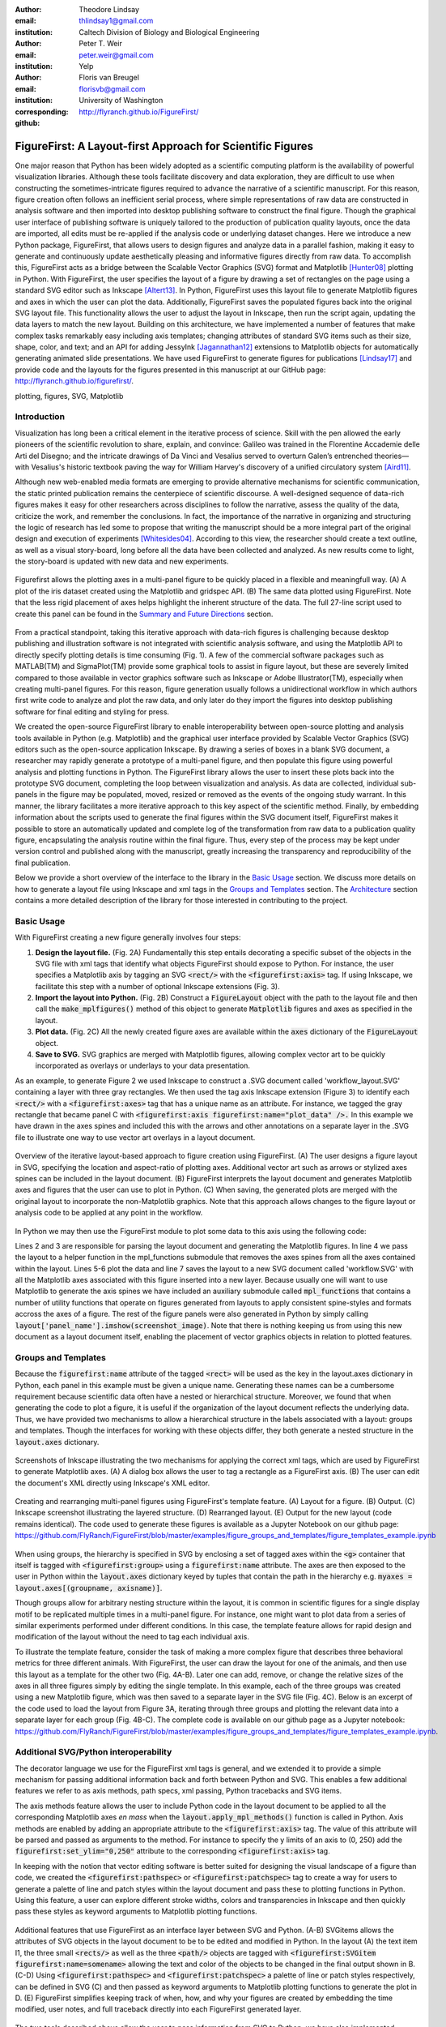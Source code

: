 :author: Theodore Lindsay
:email: thlindsay1@gmail.com
:institution: Caltech Division of Biology and Biological Engineering
:author: Peter T. Weir
:email: peter.weir@gmail.com
:institution: Yelp

:author: Floris van Breugel
:email: florisvb@gmail.com
:institution: University of Washington
:corresponding:

:github: http://flyranch.github.io/FigureFirst/

-----------------------------------------------------------
FigureFirst: A Layout-first Approach for Scientific Figures
-----------------------------------------------------------

.. class:: abstract

One major reason that Python has been widely adopted as a scientific computing platform is the availability of powerful visualization libraries. Although these tools facilitate discovery and data exploration, they are difficult to use when constructing the sometimes-intricate figures required to advance the narrative of a scientific manuscript. For this reason, figure creation often follows an inefficient serial process, where simple representations of raw data are constructed in analysis software and then imported into desktop publishing software to construct the final figure. Though the graphical user interface of publishing software is uniquely tailored to the production of publication quality layouts, once the data are imported, all edits must be re-applied if the analysis code or underlying dataset changes. 
Here we introduce a new Python package, FigureFirst, that allows users to design figures and analyze data in a parallel fashion, making it easy to generate and continuously update aesthetically pleasing and informative figures directly from raw data. To accomplish this, FigureFirst acts as a bridge between the Scalable Vector Graphics (SVG) format and Matplotlib [Hunter08]_ plotting in Python. 
With FigureFirst, the user specifies the layout of a figure by drawing a set of rectangles on the page using a standard SVG editor such as Inkscape [Altert13]_. In Python, FigureFirst uses this layout file to generate Matplotlib figures and axes in which the user can plot the data. Additionally, FigureFirst saves the populated figures back into the original SVG layout file. This functionality allows the user to adjust the layout in Inkscape, then run the script again, updating the data layers to match the new layout.
Building on this architecture, we have implemented a number of features that make complex tasks remarkably easy including axis templates; changing attributes of standard SVG items such as their size, shape, color, and text; and an API for adding JessyInk [Jagannathan12]_ extensions to Matplotlib objects for automatically generating animated slide presentations. We have used FigureFirst to generate figures for publications [Lindsay17]_ and provide code and the layouts for the figures presented in this manuscript at our GitHub page: http://flyranch.github.io/figurefirst/.

.. class:: keywords

   plotting, figures, SVG, Matplotlib

Introduction
------------

Visualization has long been a critical element in the iterative process of science. Skill with the pen allowed the early pioneers of the scientific revolution to share, explain, and convince: Galileo was trained in the Florentine Accademie delle Arti del Disegno; and the intricate drawings of Da Vinci and Vesalius served to overturn Galen’s entrenched theories—with Vesalius's historic textbook paving the way for William Harvey's discovery of a unified circulatory system [Aird11]_.

Although new web-enabled media formats are emerging to provide alternative mechanisms for scientific communication, the static printed publication remains the centerpiece of scientific discourse. A well-designed sequence of data-rich figures makes it easy for other researchers across disciplines to follow the narrative, assess the quality of the data, criticize the work, and remember the conclusions. In fact, the importance of the narrative in organizing and structuring the logic of research has led some to propose that writing the manuscript should be a more integral part of the original design and execution of experiments [Whitesides04]_. According to this view, the researcher should create a text outline, as well as a visual story-board, long before all the data have been collected and analyzed. As new results come to light, the story-board is updated with new data and new experiments.  

.. figure:: figure1/comparison.png
   :scale: 100%
   :align: center

   Figurefirst allows the plotting axes in a multi-panel figure to be quickly placed in a flexible and meaningfull way. (A) A plot of the iris dataset created using the Matplotlib and gridspec API. (B) The same data plotted using FigureFirst. Note that the less rigid placement of axes helps highlight the inherent structure of the data. The full 27-line script used to create this panel can be found in the `Summary and Future Directions`_ section.

From a practical standpoint, taking this iterative approach with data-rich figures is challenging because desktop publishing and illustration software is not integrated with scientific analysis software, and using the Matplotlib API to directly specify plotting details is time consuming (Fig. 1). A few of the commercial software packages such as MATLAB(TM) and SigmaPlot(TM) provide some graphical tools to assist in figure layout, but these are severely limited compared to those available in vector graphics software such as Inkscape or Adobe Illustrator(TM), especially when creating multi-panel figures. For this reason, figure generation usually follows a unidirectional workflow in which authors first write code to analyze and plot the raw data, and only later do they import the figures into desktop publishing software for final editing and styling for press. 

We created the open-source FigureFirst library to enable interoperability between open-source plotting and analysis tools available in Python (e.g. Matplotlib) and the graphical user interface provided by Scalable Vector Graphics (SVG) editors such as the open-source application Inkscape. By drawing a series of boxes in a blank SVG document, a researcher may rapidly generate a prototype of a multi-panel figure, and then populate this figure using powerful analysis and plotting functions in Python. The FigureFirst library allows the user to insert these plots back into the prototype SVG document, completing the loop between visualization and analysis. As data are collected, individual sub-panels in the figure may be populated, moved, resized or removed as the events of the ongoing study warrant. In this manner, the library facilitates a more iterative approach to this key aspect of the scientific method. Finally, by embedding information about the scripts used to generate the final figures within the SVG document itself, FigureFirst makes it possible to store an automatically updated and complete log of the transformation from raw data to a publication quality figure, encapsulating the analysis routine within the final figure. Thus, every step of the process may be kept under version control and published along with the manuscript, greatly increasing the transparency and reproducibility of the final publication.

Below we provide a short overview of the interface to the library in the `Basic Usage`_ section. We discuss more details on how to generate a layout file using Inkscape and xml tags in the `Groups and Templates`_ section. The `Architecture`_ section contains a more detailed description of the library for those interested in contributing to the project.


Basic Usage
-----------

With FigureFirst creating a new figure generally involves four steps:

1) **Design the layout file.** (Fig. 2A) Fundamentally this step entails decorating a specific subset of the objects in the SVG file with xml tags that identify what objects FigureFirst should expose to Python. For instance, the user specifies a Matplotlib axis by tagging an SVG :code:`<rect/>` with the :code:`<figurefirst:axis>` tag. If using Inkscape, we facilitate this step with a number of optional Inkscape extensions (Fig. 3).

2) **Import the layout into Python.** (Fig. 2B) Construct a :code:`FigureLayout` object with the path to the layout file and then call the :code:`make_mplfigures()` method of this object to generate :code:`Matplotlib` figures and axes as specified in the layout.

3) **Plot data.** (Fig. 2C) All the newly created figure axes are available within the :code:`axes` dictionary of the :code:`FigureLayout` object.

4) **Save to SVG.** SVG graphics are merged with Matplotlib figures, allowing complex vector art to be quickly incorporated as overlays or underlays to your data presentation.

As an example, to generate Figure 2 we used Inkscape to construct a .SVG document called 'workflow_layout.SVG' containing a layer with three gray rectangles. We then used the tag axis Inkscape extension (Figure 3) to identify each :code:`<rect/>` with a  :code:`<figurefirst:axes>` tag that has a unique name as an attribute. For instance, we tagged the gray rectangle that became panel C with :code:`<figurefirst:axis figurefirst:name="plot_data" />.` In this example we have drawn in the axes spines and included this with the arrows and other annotations on a separate layer in the .SVG file to illustrate one way to use vector art overlays in a layout document. 


.. figure:: figure2/workflow.png
   :scale: 100%
   :align: center

   Overview of the iterative layout-based approach to figure creation using FigureFirst. (A) The user designs a figure layout in SVG, specifying the location and aspect-ratio of plotting axes. Additional vector art such as arrows or stylized axes spines can be included in the layout document. (B) FigureFirst interprets the layout document and generates Matplotlib axes and figures that the user can use to plot in Python. (C) When saving, the generated plots are merged with the original layout to incorporate the non-Matplotlib graphics. Note that this approach allows changes to the figure layout or analysis code to be applied at any point in the workflow.

In Python we may then use the FigureFirst module to plot some data to this axis using the following code:


.. code-block:: python
   :linenos:

   import figurefirst as fifi
   layout = fifi.FigureLayout('workflow_layout.SVG')
   layout.make_mplfigures()
   fifi.mpl_functions.kill_all_spines(layout)
   x = np.linspace(0,2*pi); y = np.sin(x)
   layout.axes['plot_data'].plot(x,y)
   layout.save('workflow.SVG')

Lines 2 and 3 are responsible for parsing the layout document and generating the Matplotlib figures. In line 4 we pass the layout to a helper function in the mpl_functions submodule that removes the axes spines from all the axes contained within the layout. Lines 5-6 plot the data and line 7 saves the layout to a new SVG document called 'workflow.SVG' with all the Matplotlib axes associated with this figure inserted into a new layer. Because usually one will want to use Matplotlib to generate the axis spines we have included an auxiliary submodule called :code:`mpl_functions` that contains a number of utility functions that operate on figures generated from layouts to apply consistent spine-styles and formats accross the axes of a figure. The rest of the figure panels were also generated in Python by simply calling :code:`layout['panel_name'].imshow(screenshot_image)`. Note that there is nothing keeping us from using this new document as a layout document itself, enabling the placement of vector graphics objects in relation to plotted features.


Groups and Templates
--------------------

Because the :code:`figurefirst:name` attribute of the tagged :code:`<rect>` will be used as the key in the layout.axes dictionary in Python, each panel in this example must be given a unique name. Generating these names can be a cumbersome requirement because scientific data often have a nested or hierarchical structure. Moreover, we found that when generating the code to plot a figure, it is useful if the organization of the layout document reflects the underlying data. Thus, we have provided two mechanisms to allow a hierarchical structure in the labels associated with a layout: groups and templates. Though the interfaces for working with these objects differ, they both generate a nested structure in the :code:`layout.axes` dictionary. 

.. figure:: figure3/simple_dialogue_xml_editor.png
   :scale: 80%
   :align: center

   Screenshots of Inkscape illustrating the two mechanisms for applying the correct xml tags, which are used by FigureFirst to generate Matplotlib axes. (A) A dialog box allows the user to tag a rectangle as a FigureFirst axis. (B) The user can edit the document's XML directly using Inkscape's XML editor.

.. figure:: figure4/example_templates.png
   :scale: 100%
   :align: center
   :figclass: w

   Creating and rearranging multi-panel figures using FigureFirst's template feature. (A) Layout for a figure. (B) Output. (C) Inkscape screenshot illustrating the layered structure. (D) Rearranged layout. (E) Output for the new layout (code remains identical). The code used to generate these figures is available as a Jupyter Notebook on our github page: https://github.com/FlyRanch/FigureFirst/blob/master/examples/figure_groups_and_templates/figure_templates_example.ipynb

When using groups, the hierarchy is specified in SVG by enclosing a set of tagged axes within the :code:`<g>` container that itself is tagged with :code:`<figurefirst:group>` using a :code:`figurefirst:name` attribute. The axes are then exposed to the user in Python within the :code:`layout.axes` dictionary keyed by tuples that contain the path in the hierarchy e.g. :code:`myaxes = layout.axes[(groupname, axisname)]`. 

Though groups allow for arbitrary nesting structure within the layout, it is common in scientific figures for a single display motif to be replicated multiple times in a multi-panel figure. For instance, one might want to plot data from a series of similar experiments performed under different conditions. In this case, the template feature allows for rapid design and modification of the layout without the need to tag each individual axis.

To illustrate the template feature, consider the task of making a more complex figure that describes three behavioral metrics for three different animals. With FigureFirst, the user can draw the layout for one of the animals, and then use this layout as a template for the other two (Fig. 4A-B). Later one can add, remove, or change the relative sizes of the axes in all three figures simply by editing the single template. In this example, each of the three groups was created using a new Matplotlib figure, which was then saved to a separate layer in the SVG file (Fig. 4C). Below is an excerpt of the code used to load the layout from Figure 3A, iterating through three groups and plotting the relevant data into a separate layer for each group (Fig. 4B-C). The complete code is available on our github page as a Jupyter notebook: https://github.com/FlyRanch/FigureFirst/blob/master/examples/figure_groups_and_templates/figure_templates_example.ipynb. 

.. code-block:: python
   :linenos:

    import figurefirst as fifi 
    layout = fifi.FigureLayout(template_filename)
    layout.make_mplfigures()

    for group in ['group1', 'group2', 'group3']:
      for ax in ['ax1', 'ax2', 'ax3']:
         mpl_axis = layout.axes[(group, ax)]
         mpl_axis.plot(x_data, y_data,
                       color=colors[group])

      layout.append_figure_to_layer(
         layout.figures[group], group)

    layout.write_svg(output_filename)



Additional SVG/Python interoperability
--------------------------------------

The decorator language we use for the FigureFirst xml tags is general, and we extended it to provide a simple mechanism for passing additional information back and forth between Python and SVG. This enables a few additional features we refer to as axis methods, path specs, xml passing, Python tracebacks and SVG items.

The axis methods feature allows the user to include Python code in the layout document to be applied to all the corresponding Matplotlib axes *en mass* when the :code:`layout.apply_mpl_methods()` function is called in Python. Axis methods are enabled by adding an appropriate attribute to the :code:`<figurefirst:axis>` tag. The value of this attribute will be parsed and passed as arguments to the method. For instance to specify the y limits of an axis to (0, 250) add the :code:`figurefirst:set_ylim="0,250"` attribute to the corresponding :code:`<figurefirst:axis>` tag.

In keeping with the notion that vector editing software is better suited for designing the visual landscape of a figure than code, we created the :code:`<figurefirst:pathspec>` or :code:`<figurefirst:patchspec>` tag to create a way for users to generate a palette of line and patch styles within the layout document and pass these to plotting functions in Python. Using this feature, a user can explore different stroke widths, colors and transparencies in Inkscape and then quickly pass these styles as keyword arguments to Matplotlib plotting functions. 

.. figure:: figure5/additional_features.png
   :scale: 100%
   :align: center
   :figclass: w

   Additional features that use FigureFirst as an interface layer between SVG and Python. (A-B) SVGitems allows the attributes of SVG objects in the layout document to be to be edited and modified in Python. In the layout (A) the text item I1, the three small :code:`<rects/>` as well as the three :code:`<path/>` objects are tagged with :code:`<figurefirst:SVGitem figurefirst:name=somename>` allowing the text and color of the objects to be changed in the final output shown in B. (C-D) Using :code:`<figurefirst:pathspec>` and :code:`<figurefirst:patchspec>` a palette of line or patch styles respectively, can be defined in SVG (C) and then passed as keyword arguments to Matplotlib plotting functions to generate the plot in D. (E) FigureFirst simplifies keeping track of when, how, and why your figures are created by embedding the time modified, user notes, and full traceback directly into each FigureFirst generated layer. 

The two tools described above allow the user to pass information from SVG to Python; we have also implemented features that allow data to be passed from Python back into SVG. For instance the :code:`pass_xml()` method of the layout class can be used to identify axes as slides in a JessyInk (https://launchpad.net/jessyink) presentation, or attach mousover events or even custom javascript routines to a plotted path.

FigureFirst can also expose many types of SVG objects including text, patches, and circles to Python by tagging the object with the :code:`<figurefirst:SVGitem>` tag (Fig. 5C-D). This makes it possible to use the Inkscape user interface to place labels, arrows, etc. while using Python to edit their attributes based on the data.

When quickly prototyping analysis and figures, it is easy to lose track of when you have updated a figure, and what code you used to generate it. FigureFirst allows the user to embed traceback information, time modified, and custom notes into the SVG file directly using the following option. See Figure 4E for a screenshot of the Inkscape output.

.. code-block:: python

   layout.append_figure_to_layer(layout.figures[group], 
                                 group, 
                                 save_traceback=True,
                                 notes=notes[group])

In the future, we plan to expand the traceback capability by optionally linking the traceback to a github page so that when a FigureFirst generated SVG file is shared, other viewers can quickly find the code and data used to generate the figure. This option would directly and automatically link the scientific publication with the data and software, thereby facilitating open science with minimal user overhead. Alternatively, for simple and standalone Python scripts, it would be possible to embed the scripts directly into the xml.


Architecture
------------

FigureFirst uses a minimal Document Object Model interface (xml.dom.minidom) to parse and write to an SVG file. We define a set of xml tags that the user may use to decorate a subset of SVG objects. Our library then exposes these objects to Python, where they are used, for example, to generate Matplotlib axes. We use the :code:`<figurefirst:>` namespace in our xml to ensure that these tags will not collide with any other tags in the document.

When constructing a :code:`figurefirst.FigureLayout`, FigureFirst parses the SVG document and transforms tagged SVG elements into a Python object that holds the key graphical data specified by SVG. For instance, as mentioned above, a box tagged with :code:`<figurefirst:axis>` will be used to create a :code:`FigureFirst.Axis` object that contains the x,y position of the origin, as well as the height and width of the tagged box. In the case that the tagged SVG objects are subject to geometric transforms from enclosing containers, FigureFirst will compose the transforms and apply them to the origin, height, and width coordinates of the Matplotlib axes so that the resulting Matplotlib figure matches what is seen by the user when the layout is rendered in Inkscape.

Within a :code:`figurefirst.FigureLayout` object, axes objects are organized within a grouping hierarchy specified by the SVG groups or Inkscape layers that enclose the tagged box. Like the axes, these groups and layers are exposed to FigureFirst using xml tags: :code:`<figurefirst:group>` and :code:`<figurefirst:figure>` respectively. 

We use Inkscape layers as the top level of the grouping hierarchy. Each layer generatea a new Matplotlib figure instance that holds the enclosed :code:`<figurefirst:axis>` objects, and the dimensions of these figures are determined by the dimensions of the SVG document. Additional levels of grouping are specified by tagging groups with the :code:`<figurefirst:group>` tag. In the case that a :code:`<figurefirst:figure>` tag is not indicated, all the axes of the document are collected into the default figure with the name :code:`'none'`. 

The :code:`<figurefirst:figure>` tag can also be used at the level of groups and individual boxes to support figure templates. Templates allow a sub-layout prototype to be replicated multiple times within the context of a larger document. To use templates a group of :code:`<figurefirst:axis>` boxes is tagged with a :code:`<figurefirst:figure>` tag. This template is then targeted to single boxes that are tagged with the :code:`<figurefirst:figure>` that contains a :code:`<figurefirst:template>` attribute indicating the name of the template to use. The template is subsequently scaled and translated to fit within the bounds of the target.


Summary and Future Directions
-----------------------------

Matplotlib provides a rich and powerful low-level API that allows exquisite control over every aspect of a plot. Although high level interfaces such as subplot and gridspec that attempt to simplify the layout of a figure exist, these do not always meet the demands of a visualization problem. For example, consider Fig. 1 where we plot the raw data and marginal distributions from Fisher's iris dataset [Fisher36]_. In Fig. 1A we use the gridspec API to construct a 2X4 grid, and then define the axes within the constraints of this grid. Compare this to Fig. 1B where we use figurefirst to plot into a layout. Not only does careful placing of the plotting axes make better use of the figure space, but the spacing emphasizes certain comparisons over others. Of course, it is entirely possible to construct a nearly identical figure using the Matploltib API, however this would require writing functions that manually specify each axis location or contain a considerable amount of layout logic. In addition to being rather lengthy, it would be difficult to write these functions in a way that generalizes across figures. In contrast, as shown below, only 27 lines of code were required to load the data and plot Fig. 1B using FigureFirst. Note that nearly all the styling information is encapsulated within the layout document. In fact, in the case of the marginal distributions, we use the names from the layout to index into our Python data structure (line 21), thus the layout even specifies what data to plot and where. 

.. code-block:: python
   :linenos:

    from sklearn import datasets
    import numpy as np
    import figurefirst as fifi
    d = datasets.load_iris()
    data = dict()
    for n,v in zip(d.feature_names,d.data.T):
        data[tuple(n.split()[:2][::-1])] = v
    layout = fifi.FigureLayout('example_layout.svg')
    layout.make_mplfigures()
    kwa = layout.pathspecs['petal'].mplkwargs()
    layout.axes['raw'].scatter(data['width','petal'],
                               data['length','petal'],
                               **kwa)
    kwa = layout.pathspecs['sepal'].mplkwargs()
    layout.axes['raw'].scatter(data['width','sepal'],
                               data['length','sepal'],
                               **kwa)
    for key in layout.axes.keys() :
        if key in data.keys():
            kwa = layout.pathspecs[key[1]].mplkwargs()
            counts,b = np.histogram(data[key],
                                    np.arange(0,11))
            layout.axes[key].fill_between(
                            b[:-1]+0.5,0,counts,**kwa)
    layout.apply_mpl_methods()
    fifi.mpl_functions.set_spines(layout)
    layout.save('example.svg')


The use of layout documents to structure graphical elements is common in many domains of computer science, including the design of graphical user interfaces and the organization of web pages. FigureFirst takes this concept and applies it to the construction of scientific figures. This approach makes it possible to update figures with new data independently (saving computational time). Often when working on a scientific figure early in the process, the overall layout and figure size is unknown. Or perhaps the figure needs to be reformatted for a different journal's size, or for a poster or slide format. With FigureFirst these changes are as easy as rearranging the rectangles in Inkscape, and rerunning the same code (Fig. 4D-E). This workflow exemplifies the key contribution of FigureFirst: separating figure layout from data analysis, so that the software is not cluttered with code to generate the layout, and allowing for quick reorganization. 

Thus far, we have focused our development efforts on using FigureFirst in conjunction with Inkscape. Inkscape is convenient in that it is (a) open source, (b) has a strong feature set, (c) uses the open SVG standard, (d) is available for all major operating systems, and (e) has a built-in xml editor. In principle, however, any SVG-compatible graphical layout software can be used (e.g. Adobe Illustrator). In the future we plan to test other user interfaces to help increase our user base. Adobe Illustrator unfortunately does not use the same open SVG standard as Inkscape, so adding full support for Illustrator will require signficant effort, though it is possible and we will continue to explore that direction. Furthermore, developing a Javascript-based SVG editor that could easily decorate a SVG file with FigureFirst tags could then be employed as a Jupyter notebook extension to facilitate quick FigureFirst layout creation within a Jupyter session. In the meantime, layouts can be created externally and the following code can be used to display the output.SVG in the notebook:

.. code-block:: python

   from IPython.display import display,SVG
   display(SVG(output.svg))

Presently, the most serious performance issue with FigureFirst is that large Matplotlib collections are difficult for Inkscape to render efficiently. This can be circumvented by utilizing the Matplotlib axis method :code:`<set_rasterization_zorder(N)>` to rasterize large collections of patches. Other SVG rendering engines, such as the ones used by Google Chrome and Adobe Illustrator, have fewer problems, suggesting that this is a solvable issue. 

As described previously in the `Additional SVG/Python Interoperability`_ section, we have implemented a simple method of embedding Python traceback information into the output SVG generated by FigureFirst. Linking this traceback with online repositories and data will make it possible for readers to easily access the data and code in an organized way, rearrange the presentation for their own needs, or apply the same analysis to a new dataset. In this way, FigureFirst simultaneously decouples the tasks of layout, analysis, and data sharing, while keeping them intimately connected, making open science easy and hassle free.

Acknowledgements
-----------------------------
We conceived and began work on FigureFirst in lab of Michael Dickinson at Caltech, supported by a grant from the National Science Foundation (IOS 1452510).

.. [Aird11] W. C. Aird. *Discovery of the cardiovascular system: from Galen to William Harvey.*, 
            Journal of Thrombosis and Haemostasis, 9 (Suppl. 1): 118-129, July 2011. https://doi.org/10.1111/j.1538-7836.2011.04312.x
.. [Altert13] M Albert, J. Andler, T. Bah, P. Barbry-Blot, J. Barraud, B. Baxter  *Inkscape.*, 
            http://www.inkscape.org , 2013.
.. [Fisher36] R. A. Fisher *The use of multiple measurements in taxonomic problems.*, 
            Ann. Hum. Genet. 7 (2): 179-188, 1936. https://doi.org/10.1111/j.1469-1809.1936.tb02137.x
.. [Hunter08] John D. Hunter.  *Matplotlib: A 2D graphics environment.*,
            Computing In Science & Engineering 9.3: 90-95, 2007. https://doi.org/10.1109/MCSE.2007.55
.. [Jagannathan12] Arvind Krishnaa Jagannathan, Srikrishnan Suresh, and Vishal Gautham Venkataraaman. *A Canvas-Based Presentation Tool Using Scalable Vector Graphics.*, 
            2012 IEEE Fourth International Conference on Technology for Education. 2012. https://doi.org/10.1109/T4E.2012.35
.. [Lindsay17] T. H. Lindsay, A. Sustar and M. Dickinson, *The Function and Organization of the Motor System Controlling Flight Maneuvers in Flies.*, 
            Curr Biol. 27(3):345-358, 2017. https://doi.org/10.1016/j.cub.2016.12.018
.. [Whitesides04] George M. Whitesides,  *'Whitesides' group: writing a paper.*,
            Advanced Materials 16.15: 1375-1377. 2004. https://doi.org/10.1002/adma.200400767

